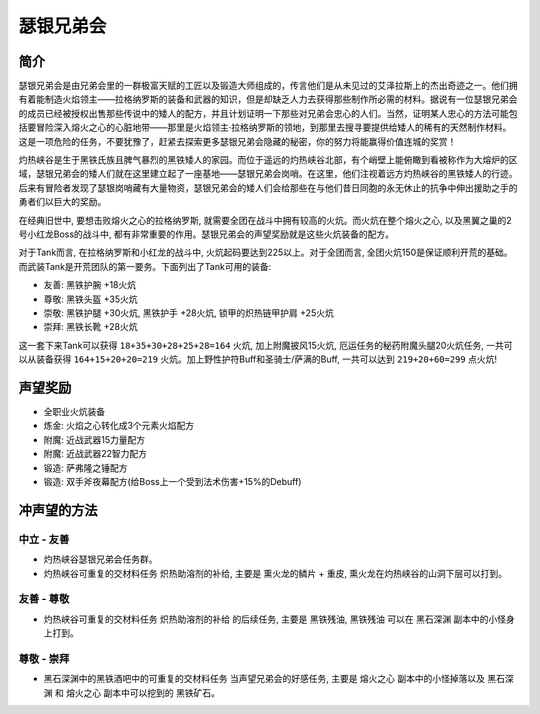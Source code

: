 瑟银兄弟会
===============================================================================

简介
-------------------------------------------------------------------------------
瑟银兄弟会是由兄弟会里的一群极富天赋的工匠以及锻造大师组成的，传言他们是从未见过的艾泽拉斯上的杰出奇迹之一。他们拥有着能制造火焰领主——拉格纳罗斯的装备和武器的知识，但是却缺乏人力去获得那些制作所必需的材料。据说有一位瑟银兄弟会的成员已经被授权出售那些传说中的矮人的配方，并且计划证明一下那些对兄弟会忠心的人们。当然，证明某人忠心的方法可能包括要冒险深入熔火之心的心脏地带——那里是火焰领主·拉格纳罗斯的领地，到那里去搜寻要提供给矮人的稀有的天然制作材料。这是一项危险的任务，不要犹豫了，赶紧去探索更多瑟银兄弟会隐藏的秘密，你的努力将能赢得价值连城的奖赏！

灼热峡谷是生于黑铁氏族且脾气暴烈的黑铁矮人的家园。而位于遥远的灼热峡谷北部，有个峭壁上能俯瞰到看被称作为大熔炉的区域，瑟银兄弟会的矮人们就在这里建立起了一座基地——瑟银兄弟会岗哨。在这里，他们注视着远方灼热峡谷的黑铁矮人的行迹。后来有冒险者发现了瑟银岗哨藏有大量物资，瑟银兄弟会的矮人们会给那些在与他们昔日同胞的永无休止的抗争中伸出援助之手的勇者们以巨大的奖励。

在经典旧世中, 要想击败熔火之心的拉格纳罗斯, 就需要全团在战斗中拥有较高的火炕。而火炕在整个熔火之心, 以及黑翼之巢的2号小红龙Boss的战斗中, 都有非常重要的作用。瑟银兄弟会的声望奖励就是这些火炕装备的配方。

对于Tank而言, 在拉格纳罗斯和小红龙的战斗中, 火炕起码要达到225以上。对于全团而言, 全团火炕150是保证顺利开荒的基础。而武装Tank是开荒团队的第一要务。下面列出了Tank可用的装备:

- 友善: 黑铁护腕 +18火炕
- 尊敬: 黑铁头盔 +35火炕
- 崇敬: 黑铁护腿 +30火炕, 黑铁护手 +28火炕, 锁甲的炽热链甲护肩 +25火炕
- 崇拜: 黑铁长靴 +28火炕

这一套下来Tank可以获得 ``18+35+30+28+25+28=164`` 火炕, 加上附魔披风15火炕, 厄运任务的秘药附魔头腿20火炕任务, 一共可以从装备获得 ``164+15+20+20=219`` 火炕。加上野性护符Buff和圣骑士/萨满的Buff, 一共可以达到 ``219+20+60=299`` 点火炕!


声望奖励
-------------------------------------------------------------------------------
- 全职业火炕装备
- 炼金: 火焰之心转化成3个元素火焰配方
- 附魔: 近战武器15力量配方
- 附魔: 近战武器22智力配方
- 锻造: 萨弗隆之锤配方
- 锻造: 双手斧夜幕配方(给Boss上一个受到法术伤害+15%的Debuff)


冲声望的方法
-------------------------------------------------------------------------------

中立 - 友善
~~~~~~~~~~~~~~~~~~~~~~~~~~~~~~~~~~~~~~~~~~~~~~~~~~~~~~~~~~~~~~~~~~~~~~~~~~~~~~~

- 灼热峡谷瑟银兄弟会任务群。
- 灼热峡谷可重复的交材料任务 ``炽热助溶剂的补给``, 主要是 ``熏火龙的鳞片`` + ``重皮``, 熏火龙在灼热峡谷的山洞下层可以打到。

友善 - 尊敬
~~~~~~~~~~~~~~~~~~~~~~~~~~~~~~~~~~~~~~~~~~~~~~~~~~~~~~~~~~~~~~~~~~~~~~~~~~~~~~~

- 灼热峡谷可重复的交材料任务 ``炽热助溶剂的补给`` 的后续任务, 主要是 ``黑铁残油``, ``黑铁残油`` 可以在 ``黑石深渊`` 副本中的小怪身上打到。

尊敬 - 崇拜
~~~~~~~~~~~~~~~~~~~~~~~~~~~~~~~~~~~~~~~~~~~~~~~~~~~~~~~~~~~~~~~~~~~~~~~~~~~~~~~

- 黑石深渊中的黑铁酒吧中的可重复的交材料任务 ``当声望兄弟会的好感任务``, 主要是 ``熔火之心`` 副本中的小怪掉落以及 ``黑石深渊`` 和 ``熔火之心`` 副本中可以挖到的 ``黑铁矿石``。
